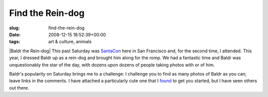 Find the Rein-dog
=================

:slug: find-the-rein-dog
:date: 2008-12-15 18:52:39+00:00
:tags: art & culture, animals

|Baldr the Rein-dog| This past Saturday was
`SantaCon <http://en.wikipedia.org/wiki/SantaCon>`__ here in San
Francisco and, for the second time, I attended. This year, I dressed
Baldr up as a rein-dog and brought him along for the romp. We had a
fantastic time and Baldr was unquestionably the star of the day, with
dozens upon dozens of people taking photos with or of him.

Baldr's popularity on Saturday brings me to a challenge: I challenge you
to find as many photos of Baldr as you can; leave links in the comments.
I have attached a particularly cute one that I
`found <http://www.flickr.com/photos/sharpshutter/3106926317/>`__ to get
you started, but I have seen others out there.

.. |Baldr the Rein-dog| thumbnail:: /images/posts/2008/12/reindog.jpg
    :alt: Baldr the Rein-dog
    :class: u-pull-right thumbnail
